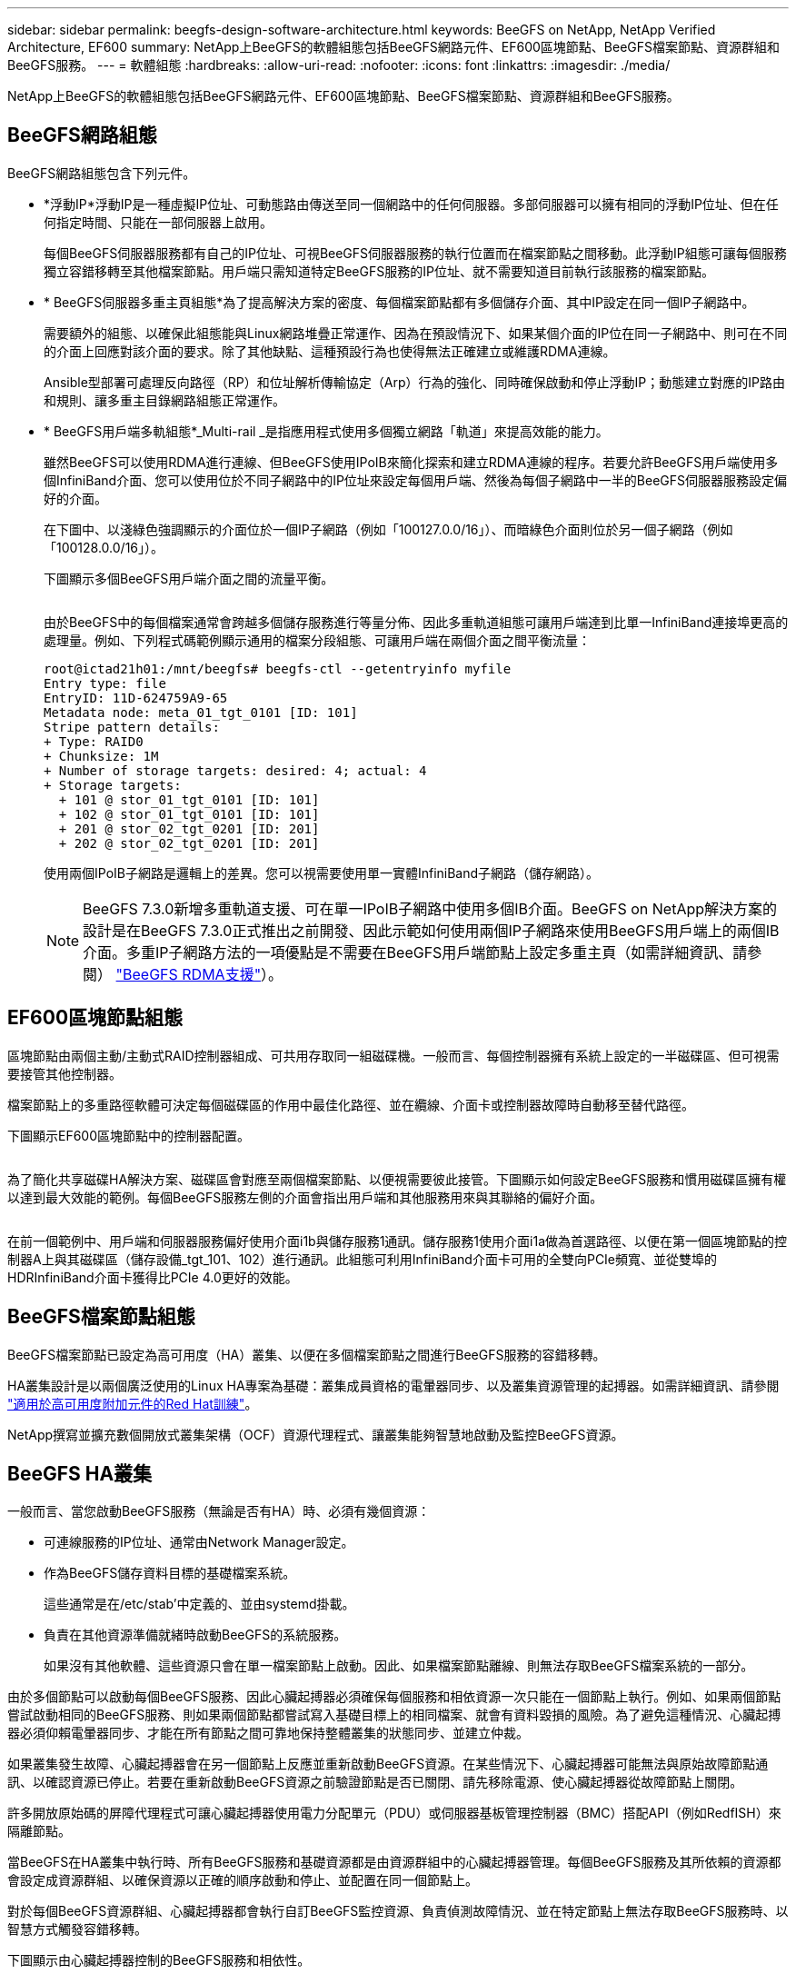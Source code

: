 ---
sidebar: sidebar 
permalink: beegfs-design-software-architecture.html 
keywords: BeeGFS on NetApp, NetApp Verified Architecture, EF600 
summary: NetApp上BeeGFS的軟體組態包括BeeGFS網路元件、EF600區塊節點、BeeGFS檔案節點、資源群組和BeeGFS服務。 
---
= 軟體組態
:hardbreaks:
:allow-uri-read: 
:nofooter: 
:icons: font
:linkattrs: 
:imagesdir: ./media/


[role="lead"]
NetApp上BeeGFS的軟體組態包括BeeGFS網路元件、EF600區塊節點、BeeGFS檔案節點、資源群組和BeeGFS服務。



== BeeGFS網路組態

BeeGFS網路組態包含下列元件。

* *浮動IP*浮動IP是一種虛擬IP位址、可動態路由傳送至同一個網路中的任何伺服器。多部伺服器可以擁有相同的浮動IP位址、但在任何指定時間、只能在一部伺服器上啟用。
+
每個BeeGFS伺服器服務都有自己的IP位址、可視BeeGFS伺服器服務的執行位置而在檔案節點之間移動。此浮動IP組態可讓每個服務獨立容錯移轉至其他檔案節點。用戶端只需知道特定BeeGFS服務的IP位址、就不需要知道目前執行該服務的檔案節點。

* * BeeGFS伺服器多重主頁組態*為了提高解決方案的密度、每個檔案節點都有多個儲存介面、其中IP設定在同一個IP子網路中。
+
需要額外的組態、以確保此組態能與Linux網路堆疊正常運作、因為在預設情況下、如果某個介面的IP位在同一子網路中、則可在不同的介面上回應對該介面的要求。除了其他缺點、這種預設行為也使得無法正確建立或維護RDMA連線。

+
Ansible型部署可處理反向路徑（RP）和位址解析傳輸協定（Arp）行為的強化、同時確保啟動和停止浮動IP；動態建立對應的IP路由和規則、讓多重主目錄網路組態正常運作。

* * BeeGFS用戶端多軌組態*_Multi-rail _是指應用程式使用多個獨立網路「軌道」來提高效能的能力。
+
雖然BeeGFS可以使用RDMA進行連線、但BeeGFS使用IPoIB來簡化探索和建立RDMA連線的程序。若要允許BeeGFS用戶端使用多個InfiniBand介面、您可以使用位於不同子網路中的IP位址來設定每個用戶端、然後為每個子網路中一半的BeeGFS伺服器服務設定偏好的介面。

+
在下圖中、以淺綠色強調顯示的介面位於一個IP子網路（例如「100127.0.0/16」）、而暗綠色介面則位於另一個子網路（例如「100128.0.0/16」）。

+
下圖顯示多個BeeGFS用戶端介面之間的流量平衡。

+
image:../media/beegfs-design-image8.png[""]

+
由於BeeGFS中的每個檔案通常會跨越多個儲存服務進行等量分佈、因此多重軌道組態可讓用戶端達到比單一InfiniBand連接埠更高的處理量。例如、下列程式碼範例顯示通用的檔案分段組態、可讓用戶端在兩個介面之間平衡流量：

+
....
root@ictad21h01:/mnt/beegfs# beegfs-ctl --getentryinfo myfile
Entry type: file
EntryID: 11D-624759A9-65
Metadata node: meta_01_tgt_0101 [ID: 101]
Stripe pattern details:
+ Type: RAID0
+ Chunksize: 1M
+ Number of storage targets: desired: 4; actual: 4
+ Storage targets:
  + 101 @ stor_01_tgt_0101 [ID: 101]
  + 102 @ stor_01_tgt_0101 [ID: 101]
  + 201 @ stor_02_tgt_0201 [ID: 201]
  + 202 @ stor_02_tgt_0201 [ID: 201]
....
+
使用兩個IPoIB子網路是邏輯上的差異。您可以視需要使用單一實體InfiniBand子網路（儲存網路）。

+

NOTE: BeeGFS 7.3.0新增多重軌道支援、可在單一IPoIB子網路中使用多個IB介面。BeeGFS on NetApp解決方案的設計是在BeeGFS 7.3.0正式推出之前開發、因此示範如何使用兩個IP子網路來使用BeeGFS用戶端上的兩個IB介面。多重IP子網路方法的一項優點是不需要在BeeGFS用戶端節點上設定多重主頁（如需詳細資訊、請參閱） https://doc.beegfs.io/7.3.0/advanced_topics/rdma_support.html["BeeGFS RDMA支援"^]）。





== EF600區塊節點組態

區塊節點由兩個主動/主動式RAID控制器組成、可共用存取同一組磁碟機。一般而言、每個控制器擁有系統上設定的一半磁碟區、但可視需要接管其他控制器。

檔案節點上的多重路徑軟體可決定每個磁碟區的作用中最佳化路徑、並在纜線、介面卡或控制器故障時自動移至替代路徑。

下圖顯示EF600區塊節點中的控制器配置。

image:../media/beegfs-design-image9.png[""]

為了簡化共享磁碟HA解決方案、磁碟區會對應至兩個檔案節點、以便視需要彼此接管。下圖顯示如何設定BeeGFS服務和慣用磁碟區擁有權以達到最大效能的範例。每個BeeGFS服務左側的介面會指出用戶端和其他服務用來與其聯絡的偏好介面。

image:../media/beegfs-design-image10.png[""]

在前一個範例中、用戶端和伺服器服務偏好使用介面i1b與儲存服務1通訊。儲存服務1使用介面i1a做為首選路徑、以便在第一個區塊節點的控制器A上與其磁碟區（儲存設備_tgt_101、102）進行通訊。此組態可利用InfiniBand介面卡可用的全雙向PCIe頻寬、並從雙埠的HDRInfiniBand介面卡獲得比PCIe 4.0更好的效能。



== BeeGFS檔案節點組態

BeeGFS檔案節點已設定為高可用度（HA）叢集、以便在多個檔案節點之間進行BeeGFS服務的容錯移轉。

HA叢集設計是以兩個廣泛使用的Linux HA專案為基礎：叢集成員資格的電暈器同步、以及叢集資源管理的起搏器。如需詳細資訊、請參閱 https://access.redhat.com/documentation/en-us/red_hat_enterprise_linux/8/html/configuring_and_managing_high_availability_clusters/assembly_overview-of-high-availability-configuring-and-managing-high-availability-clusters["適用於高可用度附加元件的Red Hat訓練"^]。

NetApp撰寫並擴充數個開放式叢集架構（OCF）資源代理程式、讓叢集能夠智慧地啟動及監控BeeGFS資源。



== BeeGFS HA叢集

一般而言、當您啟動BeeGFS服務（無論是否有HA）時、必須有幾個資源：

* 可連線服務的IP位址、通常由Network Manager設定。
* 作為BeeGFS儲存資料目標的基礎檔案系統。
+
這些通常是在/etc/stab'中定義的、並由systemd掛載。

* 負責在其他資源準備就緒時啟動BeeGFS的系統服務。
+
如果沒有其他軟體、這些資源只會在單一檔案節點上啟動。因此、如果檔案節點離線、則無法存取BeeGFS檔案系統的一部分。



由於多個節點可以啟動每個BeeGFS服務、因此心臟起搏器必須確保每個服務和相依資源一次只能在一個節點上執行。例如、如果兩個節點嘗試啟動相同的BeeGFS服務、則如果兩個節點都嘗試寫入基礎目標上的相同檔案、就會有資料毀損的風險。為了避免這種情況、心臟起搏器必須仰賴電暈器同步、才能在所有節點之間可靠地保持整體叢集的狀態同步、並建立仲裁。

如果叢集發生故障、心臟起搏器會在另一個節點上反應並重新啟動BeeGFS資源。在某些情況下、心臟起搏器可能無法與原始故障節點通訊、以確認資源已停止。若要在重新啟動BeeGFS資源之前驗證節點是否已關閉、請先移除電源、使心臟起搏器從故障節點上關閉。

許多開放原始碼的屏障代理程式可讓心臟起搏器使用電力分配單元（PDU）或伺服器基板管理控制器（BMC）搭配API（例如RedfISH）來隔離節點。

當BeeGFS在HA叢集中執行時、所有BeeGFS服務和基礎資源都是由資源群組中的心臟起搏器管理。每個BeeGFS服務及其所依賴的資源都會設定成資源群組、以確保資源以正確的順序啟動和停止、並配置在同一個節點上。

對於每個BeeGFS資源群組、心臟起搏器都會執行自訂BeeGFS監控資源、負責偵測故障情況、並在特定節點上無法存取BeeGFS服務時、以智慧方式觸發容錯移轉。

下圖顯示由心臟起搏器控制的BeeGFS服務和相依性。

image:../media/beegfs-design-image11.png[""]


NOTE: 為了在同一個節點上啟動多個相同類型的BeeGFS服務、心臟起搏器已設定為使用多重模式組態方法來啟動BeeGFS服務。如需詳細資訊、請參閱 https://doc.beegfs.io/latest/advanced_topics/multimode.html["多重模式的BeeGFS文件"^]。

由於BeeGFS服務必須能夠在多個節點上啟動、因此每項服務的組態檔（通常位於「/etc/beegfs」）會儲存在其中一個E系列磁碟區上、作為該服務的BeeGFS目標。如此一來、可能需要執行服務的所有節點都能存取特定BeeGFS服務的組態和資料。

....
# tree stor_01_tgt_0101/ -L 2
stor_01_tgt_0101/
├── data
│   ├── benchmark
│   ├── buddymir
│   ├── chunks
│   ├── format.conf
│   ├── lock.pid
│   ├── nodeID
│   ├── nodeNumID
│   ├── originalNodeID
│   ├── targetID
│   └── targetNumID
└── storage_config
    ├── beegfs-storage.conf
    ├── connInterfacesFile.conf
    └── connNetFilterFile.conf
....